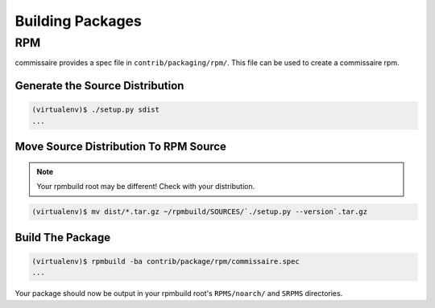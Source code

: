 Building Packages
=================

RPM
---

commissaire provides a spec file in ``contrib/packaging/rpm/``. This file can
be used to create a commissaire rpm.

Generate the Source Distribution
~~~~~~~~~~~~~~~~~~~~~~~~~~~~~~~~

.. code-block:: shell

   (virtualenv)$ ./setup.py sdist
   ...



Move Source Distribution To RPM Source
~~~~~~~~~~~~~~~~~~~~~~~~~~~~~~~~~~~~~~

.. note::

   Your rpmbuild root may be different! Check with your distribution.

.. code-block:: shell

   (virtualenv)$ mv dist/*.tar.gz ~/rpmbuild/SOURCES/`./setup.py --version`.tar.gz


Build The Package
~~~~~~~~~~~~~~~~~

.. code-block:: shell

   (virtualenv)$ rpmbuild -ba contrib/package/rpm/commissaire.spec
   ...

Your package should now be output in your rpmbuild root's ``RPMS/noarch/`` and
``SRPMS`` directories.
